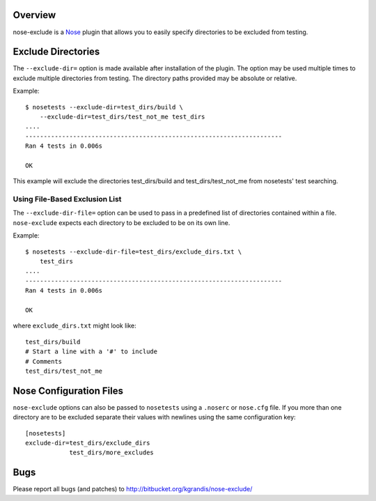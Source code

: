 Overview
========

nose-exclude is a `Nose`_ plugin that allows you to easily specify
directories to be excluded from testing.

.. _Nose: http://somethingaboutorange.com/mrl/projects/nose


Exclude Directories
===================

The ``--exclude-dir=`` option is made available after installation of the
plugin. The option may be used multiple times to exclude multiple directories 
from testing. The directory paths provided may be absolute or relative.

Example::
    
    $ nosetests --exclude-dir=test_dirs/build \
        --exclude-dir=test_dirs/test_not_me test_dirs
    ....
    ----------------------------------------------------------------------
    Ran 4 tests in 0.006s
    
    OK

This example will exclude the directories test_dirs/build and 
test_dirs/test_not_me from nosetests' test searching.

Using File-Based Exclusion List
-------------------------------

The ``--exclude-dir-file=`` option can be used to pass in a predefined
list of directories contained within a file. ``nose-exclude`` expects each
directory to be excluded to be on its own line.

Example::
    
    $ nosetests --exclude-dir-file=test_dirs/exclude_dirs.txt \
        test_dirs
    ....
    ----------------------------------------------------------------------
    Ran 4 tests in 0.006s
    
    OK

where ``exclude_dirs.txt`` might look like: ::

    test_dirs/build
    # Start a line with a '#' to include
    # Comments
    test_dirs/test_not_me

Nose Configuration Files
========================

``nose-exclude`` options can also be passed to ``nosetests`` using a ``.noserc`` or ``nose.cfg`` file. If you more than one directory are to be excluded 
separate their values with newlines using the same configuration key: ::

    [nosetests]
    exclude-dir=test_dirs/exclude_dirs
                test_dirs/more_excludes



Bugs
====
Please report all bugs (and patches) to http://bitbucket.org/kgrandis/nose-exclude/

